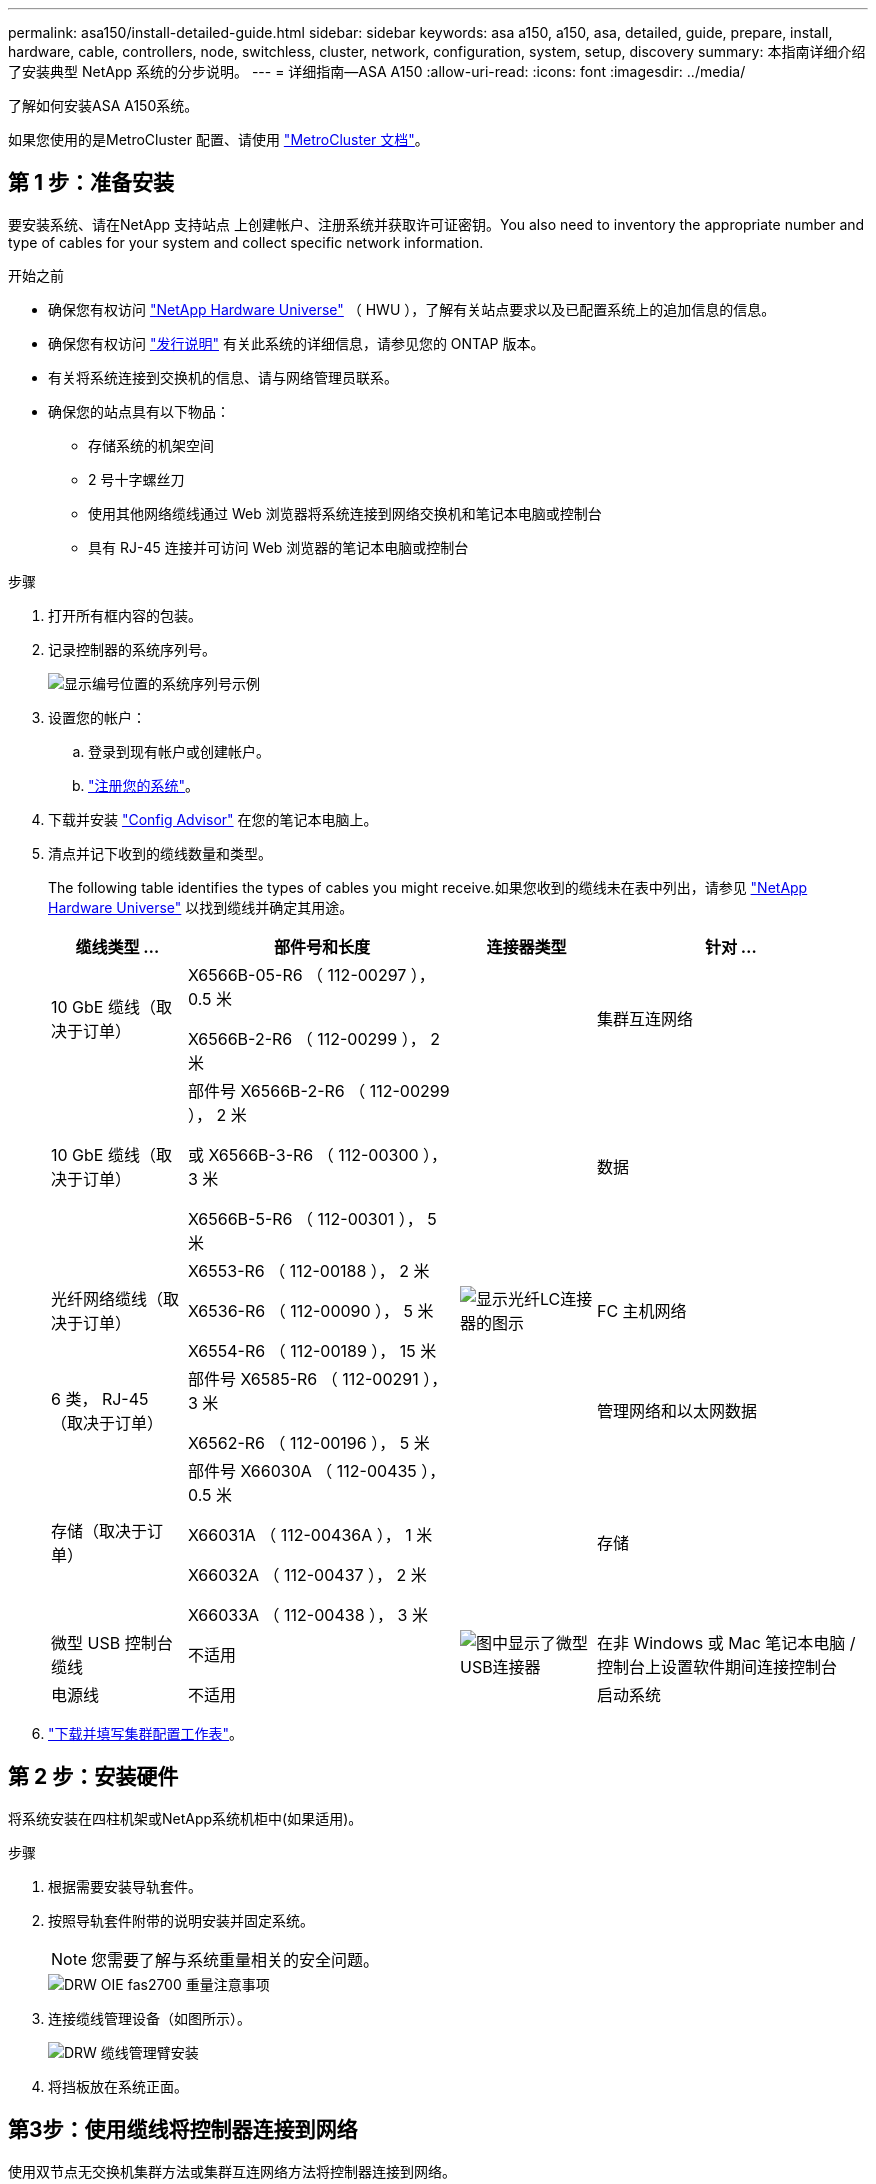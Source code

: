 ---
permalink: asa150/install-detailed-guide.html 
sidebar: sidebar 
keywords: asa a150, a150, asa, detailed, guide, prepare, install, hardware, cable, controllers, node, switchless, cluster, network, configuration, system, setup, discovery 
summary: 本指南详细介绍了安装典型 NetApp 系统的分步说明。 
---
= 详细指南—ASA A150
:allow-uri-read: 
:icons: font
:imagesdir: ../media/


[role="lead"]
了解如何安装ASA A150系统。

如果您使用的是MetroCluster 配置、请使用 https://docs.netapp.com/us-en/ontap-metrocluster/index.html["MetroCluster 文档"^]。



== 第 1 步：准备安装

要安装系统、请在NetApp 支持站点 上创建帐户、注册系统并获取许可证密钥。You also need to inventory the appropriate number and type of cables for your system and collect specific network information.

.开始之前
* 确保您有权访问 link:https://hwu.netapp.com["NetApp Hardware Universe"^] （ HWU ），了解有关站点要求以及已配置系统上的追加信息的信息。
* 确保您有权访问 link:http://mysupport.netapp.com/documentation/productlibrary/index.html?productID=62286["发行说明"^] 有关此系统的详细信息，请参见您的 ONTAP 版本。
* 有关将系统连接到交换机的信息、请与网络管理员联系。
* 确保您的站点具有以下物品：
+
** 存储系统的机架空间
** 2 号十字螺丝刀
** 使用其他网络缆线通过 Web 浏览器将系统连接到网络交换机和笔记本电脑或控制台
** 具有 RJ-45 连接并可访问 Web 浏览器的笔记本电脑或控制台




.步骤
. 打开所有框内容的包装。
. 记录控制器的系统序列号。
+
image::../media/drw_ssn_label.png[显示编号位置的系统序列号示例]

. 设置您的帐户：
+
.. 登录到现有帐户或创建帐户。
.. https://mysupport.netapp.com/eservice/registerSNoAction.do?moduleName=RegisterMyProduct["注册您的系统"]。


. 下载并安装 https://mysupport.netapp.com/site/tools/tool-eula/activeiq-configadvisor["Config Advisor"] 在您的笔记本电脑上。
. 清点并记下收到的缆线数量和类型。
+
The following table identifies the types of cables you might receive.如果您收到的缆线未在表中列出，请参见 https://hwu.netapp.com["NetApp Hardware Universe"] 以找到缆线并确定其用途。

+
[cols="1,2,1,2"]
|===
| 缆线类型 ... | 部件号和长度 | 连接器类型 | 针对 ... 


 a| 
10 GbE 缆线（取决于订单）
 a| 
X6566B-05-R6 （ 112-00297 ）， 0.5 米

X6566B-2-R6 （ 112-00299 ）， 2 米
 a| 
image:../media/oie_cable_sfp_gbe_copper.png[""]
 a| 
集群互连网络



 a| 
10 GbE 缆线（取决于订单）
 a| 
部件号 X6566B-2-R6 （ 112-00299 ）， 2 米

或 X6566B-3-R6 （ 112-00300 ）， 3 米

X6566B-5-R6 （ 112-00301 ）， 5 米
 a| 
image:../media/oie_cable_sfp_gbe_copper.png[""]
 a| 
数据



 a| 
光纤网络缆线（取决于订单）
 a| 
X6553-R6 （ 112-00188 ）， 2 米

X6536-R6 （ 112-00090 ）， 5 米

X6554-R6 （ 112-00189 ）， 15 米
 a| 
image:../media/oie_cable_fiber_lc_connector.png["显示光纤LC连接器的图示"]
 a| 
FC 主机网络



 a| 
6 类， RJ-45 （取决于订单）
 a| 
部件号 X6585-R6 （ 112-00291 ）， 3 米

X6562-R6 （ 112-00196 ）， 5 米
 a| 
image:../media/oie_cable_rj45.png[""]
 a| 
管理网络和以太网数据



 a| 
存储（取决于订单）
 a| 
部件号 X66030A （ 112-00435 ）， 0.5 米

X66031A （ 112-00436A ）， 1 米

X66032A （ 112-00437 ）， 2 米

X66033A （ 112-00438 ）， 3 米
 a| 
image:../media/oie_cable_mini_sas_hd_to_mini_sas_hd.png[""]
 a| 
存储



 a| 
微型 USB 控制台缆线
 a| 
不适用
 a| 
image:../media/oie_cable_micro_usb.png["图中显示了微型USB连接器"]
 a| 
在非 Windows 或 Mac 笔记本电脑 / 控制台上设置软件期间连接控制台



 a| 
电源线
 a| 
不适用
 a| 
image:../media/oie_cable_power.png[""]
 a| 
启动系统

|===
. https://library.netapp.com/ecm/ecm_download_file/ECMLP2839002["下载并填写集群配置工作表"]。




== 第 2 步：安装硬件

将系统安装在四柱机架或NetApp系统机柜中(如果适用)。

.步骤
. 根据需要安装导轨套件。
. 按照导轨套件附带的说明安装并固定系统。
+

NOTE: 您需要了解与系统重量相关的安全问题。

+
image::../media/drw_oie_fas2700_weight_caution.png[DRW OIE fas2700 重量注意事项]

. 连接缆线管理设备（如图所示）。
+
image::../media/drw_cable_management_arm_install.png[DRW 缆线管理臂安装]

. 将挡板放在系统正面。




== 第3步：使用缆线将控制器连接到网络

使用双节点无交换机集群方法或集群互连网络方法将控制器连接到网络。

管理网络、UTA2数据网络、以太网数据网络以及控制器上的管理端口均连接到交换机。The cluster interconnect ports are cabled on both controllers.

[role="tabbed-block"]
====
.选项 1 ：双节点无交换机集群
--
了解如何为双节点无交换机集群布线。

.开始之前
请务必检查插图箭头以确定正确的缆线连接器拉片方向。

image::../media/oie_cable_pull_tab_down.png[OIE 缆线下拉卡舌]


NOTE: 插入连接器时，您应感觉到连接器卡入到位；如果您不认为连接器卡嗒声，请将其卸下，然后将其翻转并重试。

.关于此任务
您可以使用UTA2数据网络端口或以太网数据网络端口将控制器连接到主机网络。在控制器和交换机之间布线时、请参见以下布线图。

UTA2数据网络配置::
+
--
image::../media/drw_2700_tnsc_unified_network_cabling_animated_gif.png[DRW 2700 tnsc 统一网络布线动画 gif]

--
以太网网络配置::
+
--
image::../media/drw_2700_tnsc_ethernet_network_cabling_animated_gif.png[DRW 2700 tnsc 以太网网络布线动画 gif]

--


对每个控制器模块执行以下步骤。

.步骤
. 使用集群互连缆线将集群互连端口e0a连接到e0a、并将e0b连接到e0b。+image:../media/drw_c190_u_tnsc_clust_cbling.png[""]
. 执行以下操作之一：
+
UTA2数据网络配置:: 使用以下缆线类型之一将UTA2数据端口连接到主机网络。
+
--
** 对于FC主机、请使用0c和0d *或* 0e和0f。
** 对于10GbE系统、请使用e0c和e0d *或* e0e和e0f。
+
image:../media/drw_c190_u_fc_10gbe_cbling.png["图中显示了周围文本中所述的数据端口连接"]

+
您可以将一个端口对作为 CNA 连接，将一个端口对作为 FC 连接，也可以将两个端口对作为 CNA 连接，或者将两个端口对作为 FC 连接。



--
以太网网络配置:: 使用Cat 6 RJ45电缆将e0c通过e0f端口连接到主机网络。在下图中。
+
--
image:../media/drw_c190_e_rj45_cbling.png[""]

--


. 使用 RJ45 缆线将 e0M 端口连接到管理网络交换机。
+
image:../media/drw_c190_u_mgmt_cbling.png[""]




IMPORTANT: 此时请勿插入电源线。

--
.选项 2 ：交换集群
--
了解如何为有交换机集群布线。

.开始之前
请务必检查插图箭头以确定正确的缆线连接器拉片方向。

image::../media/oie_cable_pull_tab_down.png[OIE 缆线下拉卡舌]


NOTE: 插入连接器时，您应感觉到连接器卡入到位；如果您不认为连接器卡嗒声，请将其卸下，然后将其翻转并重试。

.关于此任务
您可以使用UTA2数据网络端口或以太网数据网络端口将控制器连接到主机网络。在控制器和交换机之间布线时、请参见以下布线图。

统一网络布线::
+
--
image::../media/drw_2700_switched_unified_network_cabling_animated_gif.png[DRW 2700 交换式统一网络布线动画 gif]

--
以太网网络布线::
+
--
image::../media/drw_2700_switched_ethernet_network_cabling_animated_gif.png[DRW 2700 交换式以太网布线动画 gif]

--


对每个控制器模块执行以下步骤。

.步骤
. 对于每个控制器模块、使用集群互连缆线将e0a和e0b连接到集群互连交换机。
+
image:../media/drw_c190_u_switched_clust_cbling.png[""]

. 执行以下操作之一：
+
UTA2数据网络配置:: 使用以下缆线类型之一将UTA2数据端口连接到主机网络。
+
--
** 对于FC主机、请使用0c和0d **或** 0e和0f。
** 对于10GbE系统、请使用e0c和e0d **或** e0e和e0f。
+
image:../media/drw_c190_u_fc_10gbe_cbling.png["图中显示了周围文本中所述的数据端口连接"]

+
您可以将一个端口对作为 CNA 连接，将一个端口对作为 FC 连接，也可以将两个端口对作为 CNA 连接，或者将两个端口对作为 FC 连接。



--
以太网网络配置:: 使用Cat 6 RJ45电缆将e0c通过e0f端口连接到主机网络。
+
--
image:../media/drw_c190_e_rj45_cbling.png[""]

--


. 使用 RJ45 缆线将 e0M 端口连接到管理网络交换机。
+
image:../media/drw_c190_u_mgmt_cbling.png[""]




IMPORTANT: 此时请勿插入电源线。

--
====


== 第 4 步：使用缆线将控制器连接到驱动器架

使用板载存储端口将控制器连接到磁盘架。NetApp recommends MP-HA cabling for systems with external storage.

.关于此任务
If you have a SAS tape drive, you can use single-path cabling.If you have no external shelves, MP-HA cabling to internal drives is optional (not shown) if the SAS cables are ordered with the system.

您必须使用缆线连接磁盘架到磁盘架的连接，然后使用缆线将两个控制器连接到驱动器磁盘架。

请务必检查插图箭头以确定正确的缆线连接器拉片方向。

image::../media/oie_cable_pull_tab_down.png[OIE 缆线下拉卡舌]

.步骤
. 使用缆线将HA对与外部驱动器架连接起来。
+
以下示例显示了DS224C驱动器架的布线。此布线与其他受支持的驱动器架类似。

+
image::../media/drw_a150_ha_storage_cabling_IEOPS-1032.svg[DRW A150 HA存储布线IEOPS 1032]

. 为磁盘架到磁盘架端口布线。
+
** IOM A 上的端口 3 连接到磁盘架正下方 IOM A 上的端口 1 。
** IOM B 上的端口 3 连接到磁盘架正下方 IOM B 上的端口 1 。
+
image:../media/oie_cable_mini_sas_hd_to_mini_sas_hd.png[""] 迷你 SAS HD 到迷你 SAS HD 缆线



. 将每个节点连接到堆栈中的 IOM A 。
+
** 控制器 1 端口 0b 连接到堆栈中最后一个驱动器架上的 IOM A 端口 3 。
** 控制器 2 端口 0a 连接到堆栈中第一个驱动器架上的 IOM A 端口 1 。
+
image:../media/oie_cable_mini_sas_hd_to_mini_sas_hd.png[""] 迷你 SAS HD 到迷你 SAS HD 缆线



. 将每个节点连接到堆栈中的 IOM B
+
** 控制器 1 端口 0a 连接到堆栈中第一个驱动器架上的 IOM B 端口 1 。
** 控制器 2 端口 0b 连接到堆栈中最后一个驱动器架上的 IOM B 端口 3 。image:../media/oie_cable_mini_sas_hd_to_mini_sas_hd.png[""] 迷你 SAS HD 到迷你 SAS HD 缆线




如果您有多个驱动器架堆栈、请参见 link:../com.netapp.doc.hw-ds-sas3-icg/home.html["安装和布线"] 适用于您的驱动器架类型。



== 第5步：完成系统设置

您可以使用仅连接到交换机和笔记本电脑的集群发现完成系统设置和配置，也可以直接连接到系统中的控制器，然后连接到管理交换机。

[role="tabbed-block"]
====
.选项 1 ：如果启用了网络发现
--
如果您在笔记本电脑上启用了网络发现，则可以使用自动集群发现完成系统设置和配置。

.步骤
. Use the following animation to set one or more drive shelf IDs:
+
.动画—设置驱动器架ID
video::c600f366-4d30-481a-89d9-ab1b0066589b[panopto]
. 将电源线插入控制器电源，然后将其连接到不同电路上的电源。
. 打开两个节点的电源开关。
+
image::../media/drw_turn_on_power_switches_to_psus.png[DRW 打开 PSU 的电源开关]

+

NOTE: 初始启动可能需要长达八分钟的时间。

. 确保您的笔记本电脑已启用网络发现。
+
有关详细信息，请参见笔记本电脑的联机帮助。

. 使用以下动画将您的笔记本电脑连接到管理交换机。
+
.动画—将笔记本电脑连接到管理交换机
video::d61f983e-f911-4b76-8b3a-ab1b0066909b[panopto]
. 选择列出的 ONTAP 图标以发现：
+
image::../media/drw_autodiscovery_controler_select.png[DRW 自动发现控制器选择]

+
.. 打开文件资源管理器。
.. 单击左窗格中的 network 。
.. 右键单击并选择刷新。
.. 双击 ONTAP 图标并接受屏幕上显示的任何证书。
+

NOTE: XXXXX 是目标节点的系统序列号。

+
此时将打开 System Manager 。



. Configure the system using the data you collected in the https://library.netapp.com/ecm/ecm_download_file/ECMLP2862613["《 ONTAP 配置指南》"]。
. 设置您的帐户并下载 Active IQ Config Advisor ：
+
.. 登录到 https://mysupport.netapp.com/site/user/registration["现有帐户或创建和帐户"]。
.. https://mysupport.netapp.com/site/systems/register["注册"] 您的系统。
.. 下载 https://mysupport.netapp.com/site/tools["Active IQ Config Advisor"]。


. 运行 Config Advisor 以验证系统的运行状况。
. After you have completed the initial configuration, go to the https://docs.netapp.com/us-en/ontap-family/["ONTAP 文档"] 有关在ONTAP 中配置其他功能的信息、请访问。


--
.选项 2 ：如果未启用网络发现
--
如果您的笔记本电脑未启用网络发现，则必须使用此任务完成配置和设置。

.步骤
. 连接并配置您的笔记本电脑或控制台。
+
.. 使用 N-8-1 将笔记本电脑或控制台上的控制台端口设置为 115200 波特。
+
有关如何配置控制台端口的说明、请参见笔记本电脑或控制台的联机帮助。

.. 将控制台缆线连接到笔记本电脑或控制台，并使用系统随附的控制台缆线连接控制器上的控制台端口。
+
image::../media/drw_console_connect_fas2700_affa200.png[DRW 控制台连接 fas2700 affa200]

.. 将笔记本电脑或控制台连接到管理子网上的交换机。
+
image::../media/drw_client_to_mgmt_subnet_fas2700_affa220.png[从 DRW 客户端到管理子网 fas2700 affa220]

.. 使用管理子网上的一个 TCP/IP 地址为笔记本电脑或控制台分配 TCP/IP 地址。


. 使用以下动画设置一个或多个驱动器架 ID ：
+
.动画—设置驱动器架ID
video::c600f366-4d30-481a-89d9-ab1b0066589b[panopto]
. 将电源线插入控制器电源，然后将其连接到不同电路上的电源。
. 打开两个节点的电源开关。
+
image::../media/drw_turn_on_power_switches_to_psus.png[DRW 打开 PSU 的电源开关]

+

NOTE: 初始启动可能需要长达八分钟的时间。

. 将初始节点管理 IP 地址分配给其中一个节点。
+
[cols="1-3"]
|===
| 如果管理网络具有 DHCP... | 那么 ... 


 a| 
已配置
 a| 
记录分配给新控制器的 IP 地址。



 a| 
未配置
 a| 
.. 使用 PuTTY ，终端服务器或环境中的等效项打开控制台会话。
+

NOTE: 如果您不知道如何配置 PuTTY ，请查看笔记本电脑或控制台的联机帮助。

.. 在脚本提示时输入管理 IP 地址。


|===
. 在笔记本电脑或控制台上使用System Manager配置集群。
+
.. 将浏览器指向节点管理 IP 地址。
+

NOTE: 此地址的格式为 https://x.x.x.x[]。

.. Configure the system using the data you collected in the https://library.netapp.com/ecm/ecm_download_file/ECMLP2862613["《 ONTAP 配置指南》"]。


. 设置您的帐户并下载 Active IQ Config Advisor ：
+
.. 登录到 https://mysupport.netapp.com/site/user/registration["现有帐户或创建和帐户"]。
.. https://mysupport.netapp.com/site/systems/register["注册"] 您的系统。
.. 下载 https://mysupport.netapp.com/site/tools["Active IQ Config Advisor"]。


. 运行 Config Advisor 以验证系统的运行状况。
. After you have completed the initial configuration, go to the https://docs.netapp.com/us-en/ontap-family/["ONTAP 文档"] 有关在ONTAP 中配置其他功能的信息、请访问。


--
====